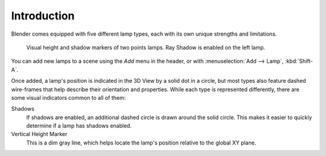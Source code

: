 
************
Introduction
************

Blender comes equipped with five different lamp types,
each with its own unique strengths and limitations.

.. figure:: /images/render_blender-render_lighting_lamps_introduction_visual.png

   Visual height and shadow markers of two points lamps. Ray Shadow is enabled on the left lamp.

You can add new lamps to a scene using the *Add* menu in the header, or
with :menuselection:`Add --> Lamp`, :kbd:`Shift-A`.

Once added, a lamp's position is indicated in the 3D View by a solid dot in a circle, but most
types also feature dashed wire-frames that help describe their orientation and properties.
While each type is represented differently,
there are some visual indicators common to all of them:

Shadows
   If shadows are enabled, an additional dashed circle is drawn around the solid circle.
   This makes it easier to quickly determine if a lamp has shadows enabled.
Vertical Height Marker
   This is a dim gray line, which helps locate the lamp's position relative to the global XY plane.
